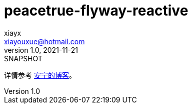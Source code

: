 = peacetrue-flyway-reactive
xiayx <xiayouxue@hotmail.com>
v1.0, 2021-11-21: SNAPSHOT
:doctype: docbook
:toc: left
:numbered:
:imagesdir: docs/assets/images
:sourcedir: src/main/java
:resourcesdir: src/main/resources
:testsourcedir: src/test/java
:source-highlighter: highlightjs

详情参考 https://peacetrue.cn/summarize/peacetrue-flyway-reactive/index.html[安宁的博客^]。
